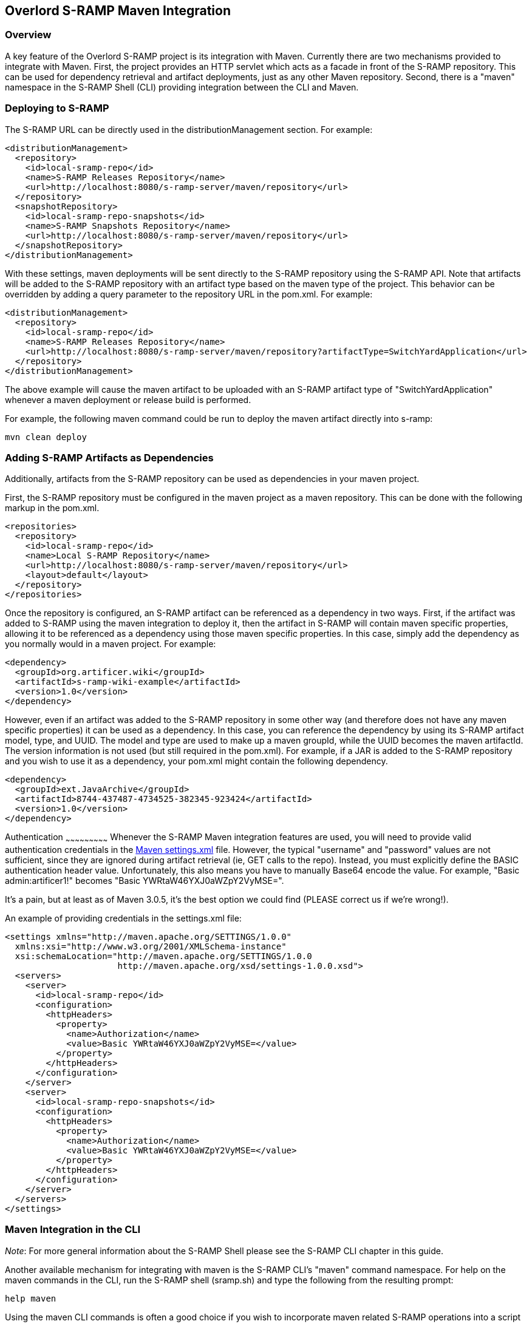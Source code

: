 Overlord S-RAMP Maven Integration
---------------------------------

Overview
~~~~~~~~
A key feature of the Overlord S-RAMP project is its integration with Maven.  Currently
there are two mechanisms provided to integrate with Maven.  First, the project provides
an HTTP servlet which acts as a facade in front of the S-RAMP repository.  This can be used for dependency retrieval
and artifact deployments, just as any other Maven repository.  Second, there is a "maven"
namespace in the S-RAMP Shell (CLI) providing integration between the CLI and Maven.


Deploying to S-RAMP
~~~~~~~~~~~~~~~~~~~
The S-RAMP URL can be directly used in the distributionManagement section.  For example:

----
<distributionManagement>
  <repository>
    <id>local-sramp-repo</id>
    <name>S-RAMP Releases Repository</name>
    <url>http://localhost:8080/s-ramp-server/maven/repository</url>
  </repository>
  <snapshotRepository>
    <id>local-sramp-repo-snapshots</id>
    <name>S-RAMP Snapshots Repository</name>
    <url>http://localhost:8080/s-ramp-server/maven/repository</url>
  </snapshotRepository>
</distributionManagement>
----

With these settings, maven deployments will be sent directly to the S-RAMP repository using
the S-RAMP API.  Note that artifacts will be added to the S-RAMP repository with an artifact
type based on the maven type of the project.  This behavior can be overridden by adding a
query parameter to the repository URL in the pom.xml.  For example:

----
<distributionManagement>
  <repository>
    <id>local-sramp-repo</id>
    <name>S-RAMP Releases Repository</name>
    <url>http://localhost:8080/s-ramp-server/maven/repository?artifactType=SwitchYardApplication</url>
  </repository>
</distributionManagement>
----

The above example will cause the maven artifact to be uploaded with an S-RAMP artifact type 
of "SwitchYardApplication" whenever a maven deployment or release build is performed.

For example, the following maven command could be run to deploy the maven artifact directly into s-ramp:

----
mvn clean deploy
----


Adding S-RAMP Artifacts as Dependencies
~~~~~~~~~~~~~~~~~~~~~~~~~~~~~~~~~~~~~~~
Additionally, artifacts from the S-RAMP repository can
be used as dependencies in your maven project.

First, the S-RAMP repository must be configured in the maven project as a maven repository.  This 
can be done with the following markup in the pom.xml.

----
<repositories>
  <repository>
    <id>local-sramp-repo</id>
    <name>Local S-RAMP Repository</name>
    <url>http://localhost:8080/s-ramp-server/maven/repository</url>
    <layout>default</layout>
  </repository>
</repositories>
----

Once the repository is configured, an S-RAMP artifact can be referenced as a dependency in two 
ways.  First, if the artifact was added to S-RAMP using the maven integration to deploy it, then 
the artifact in S-RAMP will contain maven specific properties, allowing it to be referenced as a 
dependency using those maven specific properties.  In this case, simply add the dependency as you 
normally would in a maven project.  For example:

----
<dependency>
  <groupId>org.artificer.wiki</groupId>
  <artifactId>s-ramp-wiki-example</artifactId>
  <version>1.0</version>
</dependency>
----

However, even if an artifact was added to the S-RAMP repository in some other way (and therefore 
does not have any maven specific properties) it can be used as a dependency.  In this case, you 
can reference the dependency by using its S-RAMP artifact model, type, and UUID.  The model and 
type are used to make up a maven groupId, while the UUID becomes the maven artifactId.  The 
version information is not used (but still required in the pom.xml).  For example, if a JAR is 
added to the S-RAMP repository and you wish to use it as a dependency, your pom.xml might contain 
the following dependency.

----
<dependency>
  <groupId>ext.JavaArchive</groupId>
  <artifactId>8744-437487-4734525-382345-923424</artifactId>
  <version>1.0</version>
</dependency>
----


Authentication
~~~~~~~~~~~~~~~~~~~~~~~~~~~
Whenever the S-RAMP Maven integration features are used, you will need to provide valid authentication credentials in the
http://maven.apache.org/settings.html[Maven settings.xml] file.
However, the typical "username" and "password" values are not sufficient, since they are ignored during artifact
retrieval (ie, GET calls to the repo).  Instead, you must explicitly define the BASIC authentication header value.
Unfortunately, this also means you have to manually Base64 encode the value.  For example, "Basic admin:artificer1!"
becomes "Basic YWRtaW46YXJ0aWZpY2VyMSE=".

It's a pain, but at least as of Maven 3.0.5, it's the best option we could find (PLEASE correct us if we're wrong!).

An example of providing credentials in the settings.xml file:

----
<settings xmlns="http://maven.apache.org/SETTINGS/1.0.0"
  xmlns:xsi="http://www.w3.org/2001/XMLSchema-instance"
  xsi:schemaLocation="http://maven.apache.org/SETTINGS/1.0.0
                      http://maven.apache.org/xsd/settings-1.0.0.xsd">
  <servers>
    <server>
      <id>local-sramp-repo</id>
      <configuration>
        <httpHeaders>
          <property>
            <name>Authorization</name>
            <value>Basic YWRtaW46YXJ0aWZpY2VyMSE=</value>
          </property>
        </httpHeaders>
      </configuration>
    </server>
    <server>
      <id>local-sramp-repo-snapshots</id>
      <configuration>
        <httpHeaders>
          <property>
            <name>Authorization</name>
            <value>Basic YWRtaW46YXJ0aWZpY2VyMSE=</value>
          </property>
        </httpHeaders>
      </configuration>
    </server>
  </servers>
</settings>
----


Maven Integration in the CLI
~~~~~~~~~~~~~~~~~~~~~~~~~~~~
_Note_:  For more general information about the S-RAMP Shell please see the S-RAMP CLI chapter 
in this guide.

Another available mechanism for integrating with maven is the S-RAMP CLI's "maven" command 
namespace.  For help on the maven commands in the CLI, run the S-RAMP shell (sramp.sh) and 
type the following from the resulting prompt:

----
help maven
----

Using the maven CLI commands is often a good choice if you wish to incorporate maven related
S-RAMP operations into a script of some kind.
